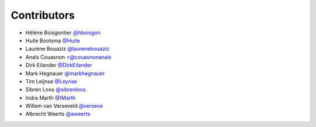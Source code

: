 .. _contributors:

Contributors
============

* Hélène Boisgontier `@hboisgon <https://github.com/hboisgon>`_
* Huite Bootsma `@Huite <https://github.com/huite>`_
* Laurène Bouaziz `@laurenebouaziz <https://github.com/laurenebouaziz>`_
* Anaïs Couasnon `<@couasnonanais <https://github.com/couasnonanais>`_
* Dirk Eilander `@DirkEilander <https://github.com/DirkEilander>`_
* Mark Hegnauer `@markhegnauer <https://github.com/markhegnauer>`_
* Tim Leijnse `@Leynse <https://github.com/leynse>`_
* Sibren Loos `@sibrenloos <https://github.com/sibrenloos>`_
* Indra Marth `@IMarth <https://github.com/IMarth>`_
* Willem van Verseveld `@verseve <https://github.com/verseve>`_
* Albrecht Weerts `@aweerts <https://github.com/aweerts>`_
